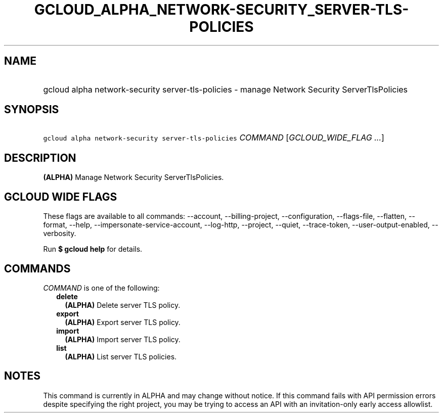 
.TH "GCLOUD_ALPHA_NETWORK\-SECURITY_SERVER\-TLS\-POLICIES" 1



.SH "NAME"
.HP
gcloud alpha network\-security server\-tls\-policies \- manage Network Security ServerTlsPolicies



.SH "SYNOPSIS"
.HP
\f5gcloud alpha network\-security server\-tls\-policies\fR \fICOMMAND\fR [\fIGCLOUD_WIDE_FLAG\ ...\fR]



.SH "DESCRIPTION"

\fB(ALPHA)\fR Manage Network Security ServerTlsPolicies.



.SH "GCLOUD WIDE FLAGS"

These flags are available to all commands: \-\-account, \-\-billing\-project,
\-\-configuration, \-\-flags\-file, \-\-flatten, \-\-format, \-\-help,
\-\-impersonate\-service\-account, \-\-log\-http, \-\-project, \-\-quiet,
\-\-trace\-token, \-\-user\-output\-enabled, \-\-verbosity.

Run \fB$ gcloud help\fR for details.



.SH "COMMANDS"

\f5\fICOMMAND\fR\fR is one of the following:

.RS 2m
.TP 2m
\fBdelete\fR
\fB(ALPHA)\fR Delete server TLS policy.

.TP 2m
\fBexport\fR
\fB(ALPHA)\fR Export server TLS policy.

.TP 2m
\fBimport\fR
\fB(ALPHA)\fR Import server TLS policy.

.TP 2m
\fBlist\fR
\fB(ALPHA)\fR List server TLS policies.


.RE
.sp

.SH "NOTES"

This command is currently in ALPHA and may change without notice. If this
command fails with API permission errors despite specifying the right project,
you may be trying to access an API with an invitation\-only early access
allowlist.

